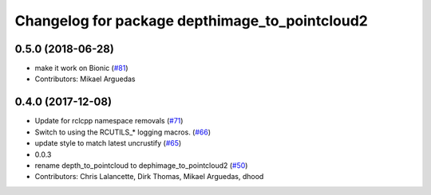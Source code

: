 ^^^^^^^^^^^^^^^^^^^^^^^^^^^^^^^^^^^^^^^^^^^^^^^
Changelog for package depthimage_to_pointcloud2
^^^^^^^^^^^^^^^^^^^^^^^^^^^^^^^^^^^^^^^^^^^^^^^

0.5.0 (2018-06-28)
------------------
* make it work on Bionic (`#81 <https://github.com/ros2/turtlebot2_demo/issues/81>`_)
* Contributors: Mikael Arguedas

0.4.0 (2017-12-08)
------------------
* Update for rclcpp namespace removals (`#71 <https://github.com/ros2/turtlebot2_demo/issues/71>`_)
* Switch to using the RCUTILS\_* logging macros. (`#66 <https://github.com/ros2/turtlebot2_demo/issues/66>`_)
* update style to match latest uncrustify (`#65 <https://github.com/ros2/turtlebot2_demo/issues/65>`_)
* 0.0.3
* rename depth_to_pointcloud to dephimage_to_pointcloud2 (`#50 <https://github.com/ros2/turtlebot2_demo/issues/50>`_)
* Contributors: Chris Lalancette, Dirk Thomas, Mikael Arguedas, dhood
